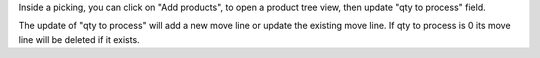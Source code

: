 Inside a picking, you can click on "Add products", to open a product tree view, then update "qty to process" field.

The update of "qty to process" will add a new move line or update the existing move line. If qty to process is 0 its move line will be deleted if it exists.

